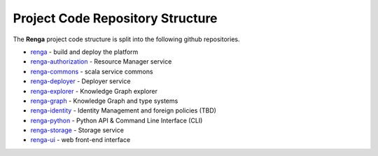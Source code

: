 .. _code_repo_structure:

Project Code Repository Structure
=================================

The **Renga** project code structure is split into the following github
repositories.

- renga_ - build and deploy the platform
- renga-authorization_ - Resource Manager service
- renga-commons_ - scala service commons
- renga-deployer_ - Deployer service
- renga-explorer_ - Knowledge Graph explorer
- renga-graph_ - Knowledge Graph and type systems
- renga-identity_ - Identity Management and foreign policies (TBD)
- renga-python_ - Python API & Command Line Interface (CLI)
- renga-storage_ - Storage service
- renga-ui_ - web front-end interface

.. _renga: https://github.com/SwissDataScienceCenter/renga
.. _renga-authorization: https://github.com/SwissDataScienceCenter/renga-authorization
.. _renga-commons: https://github.com/SwissDataScienceCenter/renga-commons
.. _renga-deployer: https://github.com/SwissDataScienceCenter/renga-deployer
.. _renga-explorer: https://github.com/SwissDataScienceCenter/renga-explorer
.. _renga-graph: https://github.com/SwissDataScienceCenter/renga-graph
.. _renga-identity: https://www.datascience.ch/TBD
.. _renga-python: https://github.com/SwissDataScienceCenter/renga-python
.. _renga-storage: https://github.com/SwissDataScienceCenter/renga-storage
.. _renga-ui: https://github.com/SwissDataScienceCenter/renga-ui
